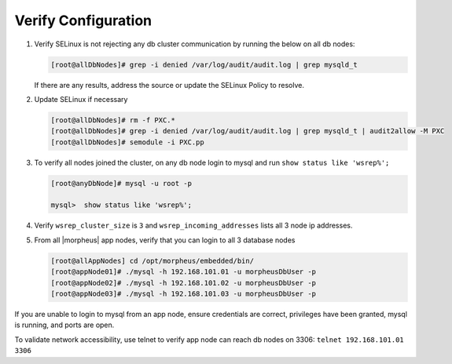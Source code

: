 .. _Percona TLS RHEL Verify:

Verify Configuration
````````````````````

#. Verify SELinux is not rejecting any db cluster communication by running the below on all db nodes:

   .. code-block:: bash

    [root@allDbNodes]# grep -i denied /var/log/audit/audit.log | grep mysqld_t

   If there are any results, address the source or update the SELinux Policy to resolve.

#. Update SELinux if necessary

   .. code-block:: bash

    [root@allDbNodes]# rm -f PXC.*
    [root@allDbNodes]# grep -i denied /var/log/audit/audit.log | grep mysqld_t | audit2allow -M PXC
    [root@allDbNodes]# semodule -i PXC.pp


#. To verify all nodes joined the cluster, on any db node login to mysql and run ``show status like 'wsrep%';``

   .. code-block:: bash

    [root@anyDbNode]# mysql -u root -p

    mysql>  show status like 'wsrep%';

#. Verify ``wsrep_cluster_size`` is ``3`` and ``wsrep_incoming_addresses`` lists all 3 node ip addresses.

#. From all |morpheus| app nodes, verify that you can login to all 3 database nodes

   .. code-block:: bash

    [root@allAppNodes] cd /opt/morpheus/embedded/bin/
    [root@appNode01]# ./mysql -h 192.168.101.01 -u morpheusDbUser -p
    [root@appNode02]# ./mysql -h 192.168.101.02 -u morpheusDbUser -p
    [root@appNode03]# ./mysql -h 192.168.101.03 -u morpheusDbUser -p

If you are unable to login to mysql from an app node, ensure credentials are correct, privileges have been granted, mysql is running, and ports are open.

To validate network accessibility, use telnet to verify app node can reach db nodes on 3306: ``telnet 192.168.101.01 3306``